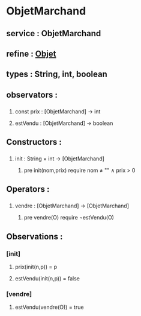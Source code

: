 * ObjetMarchand
** service : ObjetMarchand
** refine : [[file:objet.org][Objet]]
** types : String, int, boolean


** observators : 
*** 
**** const prix : [ObjetMarchand] → int
**** estVendu : [ObjetMarchand] → boolean


** Constructors :
*** 
**** init : String × int → [ObjetMarchand]
***** pre init(nom,prix) require nom ≠ "" ∧ prix > 0


** Operators :
*** 
**** vendre : [ObjetMarchand] → [ObjetMarchand]
***** pre vendre(O) require ¬estVendu(O)


** Observations :
*** [init]
**** prix(init(n,p)) = p
**** estVendu(init(n,p)) = false

*** [vendre]
**** estVendu(vendre(O)) = true
